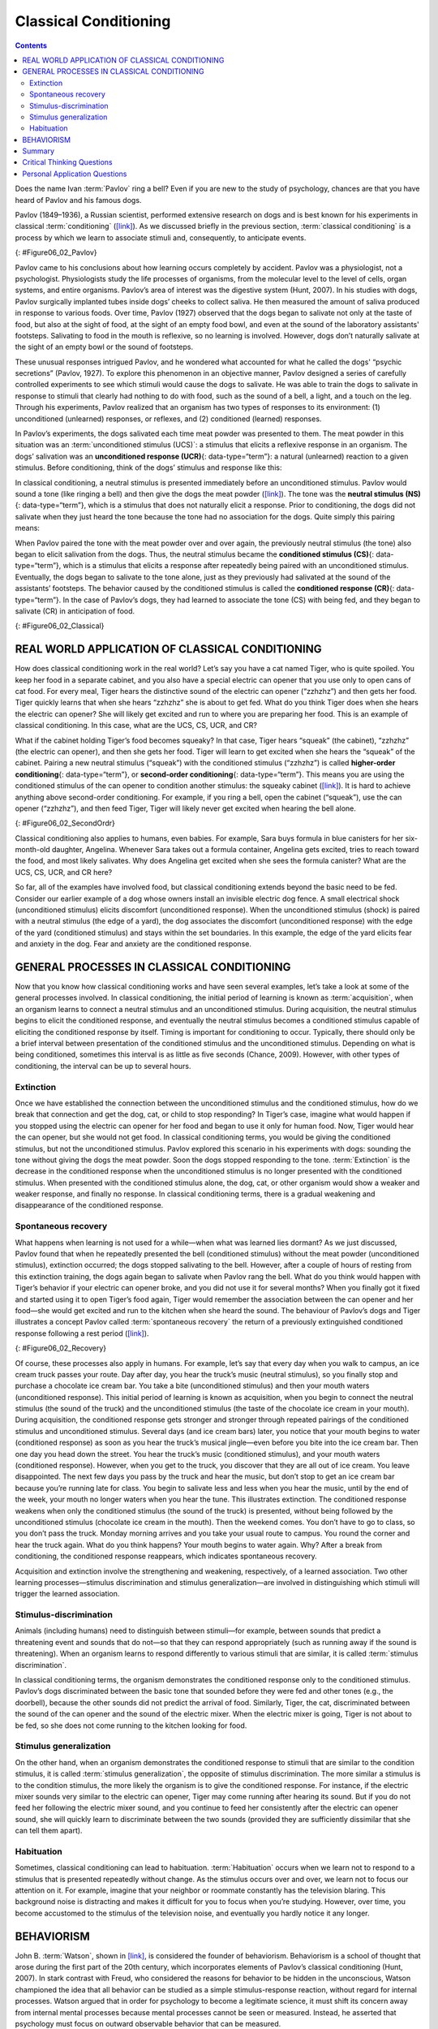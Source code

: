 ======================
Classical Conditioning
======================



.. contents::
   :depth: 3
..

.. card:: Learning Objectives

   By the end of this section, you will be able to: 
   
   - Explain how classical conditioning occurs
   - Summarize the processes of acquisition, extinction, spontaneous recovery, generalization, and discrimination

Does the name Ivan :term:`Pavlov` ring a
bell? Even if you are new to the study of psychology, chances are that
you have heard of Pavlov and his famous dogs.

Pavlov (1849–1936), a Russian scientist, performed extensive research on
dogs and is best known for his experiments in classical
:term:`conditioning`
(`[link] <#Figure06_02_Pavlov>`__). As we discussed briefly in the
previous section, :term:`classical conditioning` is a
process by which we learn to associate stimuli and, consequently, to
anticipate events.

|A portrait shows Ivan Pavlov.|\ {: #Figure06_02_Pavlov}

Pavlov came to his conclusions about how learning occurs completely by
accident. Pavlov was a physiologist, not a psychologist. Physiologists
study the life processes of organisms, from the molecular level to the
level of cells, organ systems, and entire organisms. Pavlov’s area of
interest was the digestive system (Hunt, 2007). In his studies with
dogs, Pavlov surgically implanted tubes inside dogs’ cheeks to collect
saliva. He then measured the amount of saliva produced in response to
various foods. Over time, Pavlov (1927) observed that the dogs began to
salivate not only at the taste of food, but also at the sight of food,
at the sight of an empty food bowl, and even at the sound of the
laboratory assistants' footsteps. Salivating to food in the mouth is
reflexive, so no learning is involved. However, dogs don’t naturally
salivate at the sight of an empty bowl or the sound of footsteps.

These unusual responses intrigued Pavlov, and he wondered what accounted
for what he called the dogs' “psychic secretions” (Pavlov, 1927). To
explore this phenomenon in an objective manner, Pavlov designed a series
of carefully controlled experiments to see which stimuli would cause the
dogs to salivate. He was able to train the dogs to salivate in response
to stimuli that clearly had nothing to do with food, such as the sound
of a bell, a light, and a touch on the leg. Through his experiments,
Pavlov realized that an organism has two types of responses to its
environment: (1) unconditioned (unlearned) responses, or reflexes, and
(2) conditioned (learned) responses.

In Pavlov’s experiments, the dogs salivated each time meat powder was
presented to them. The meat powder in this situation was an
:term:`unconditioned stimulus (UCS)`: a stimulus that
elicits a reflexive response in an organism. The dogs’ salivation was an
**unconditioned response (UCR)**\ {: data-type=“term”}: a natural
(unlearned) reaction to a given stimulus. Before conditioning, think of
the dogs’ stimulus and response like this:

.. card::

   Meat powder (UCS) → Salivation (UCR)

In classical conditioning, a neutral stimulus is presented immediately
before an unconditioned stimulus. Pavlov would sound a tone (like
ringing a bell) and then give the dogs the meat powder
(`[link] <#Figure06_02_Classical>`__). The tone was the **neutral
stimulus (NS)**\ {: data-type=“term”}, which is a stimulus that does not
naturally elicit a response. Prior to conditioning, the dogs did not
salivate when they just heard the tone because the tone had no
association for the dogs. Quite simply this pairing means:

.. card::

   Tone (NS) + Meat Powder (UCS) → Salivation (UCR)

When Pavlov paired the tone with the meat powder over and over again,
the previously neutral stimulus (the tone) also began to elicit
salivation from the dogs. Thus, the neutral stimulus became the
**conditioned stimulus (CS)**\ {: data-type=“term”}, which is a stimulus
that elicits a response after repeatedly being paired with an
unconditioned stimulus. Eventually, the dogs began to salivate to the
tone alone, just as they previously had salivated at the sound of the
assistants’ footsteps. The behavior caused by the conditioned stimulus
is called the **conditioned response (CR)**\ {: data-type=“term”}. In
the case of Pavlov’s dogs, they had learned to associate the tone (CS)
with being fed, and they began to salivate (CR) in anticipation of food.

.. card::

   Tone (CS) → Salivation (CR)

|Two illustrations are labeled “before conditioning” and show a dog
salivating over a dish of food, and a dog not salivating while a bell is
rung. An illustration labeled “during conditioning” shows a dog
salivating over a bowl of food while a bell is rung. An illustration
labeled “after conditioning” shows a dog salivating while a bell is
rung.|\ {: #Figure06_02_Classical}

.. seealso::

   Now that you have learned about the process of classical
   conditioning, do you think you can condition Pavlov’s dog? Visit this
   `website <http://openstax.org/l/pavlov1>`__ to play the game.

   View this `video <http://openstax.org/l/pavlov2>`__ to learn more
   about Pavlov and his dogs.

REAL WORLD APPLICATION OF CLASSICAL CONDITIONING
================================================

How does classical conditioning work in the real world? Let’s say you
have a cat named Tiger, who is quite spoiled. You keep her food in a
separate cabinet, and you also have a special electric can opener that
you use only to open cans of cat food. For every meal, Tiger hears the
distinctive sound of the electric can opener (“zzhzhz”) and then gets
her food. Tiger quickly learns that when she hears “zzhzhz” she is about
to get fed. What do you think Tiger does when she hears the electric can
opener? She will likely get excited and run to where you are preparing
her food. This is an example of classical conditioning. In this case,
what are the UCS, CS, UCR, and CR?

What if the cabinet holding Tiger’s food becomes squeaky? In that case,
Tiger hears “squeak” (the cabinet), “zzhzhz” (the electric can opener),
and then she gets her food. Tiger will learn to get excited when she
hears the “squeak” of the cabinet. Pairing a new neutral stimulus
(“squeak”) with the conditioned stimulus (“zzhzhz”) is called
**higher-order conditioning**\ {: data-type=“term”}, or **second-order
conditioning**\ {: data-type=“term”}. This means you are using the
conditioned stimulus of the can opener to condition another stimulus:
the squeaky cabinet (`[link] <#Figure06_02_SecondOrdr>`__). It is hard
to achieve anything above second-order conditioning. For example, if you
ring a bell, open the cabinet (“squeak”), use the can opener (“zzhzhz”),
and then feed Tiger, Tiger will likely never get excited when hearing
the bell alone.

|A diagram is labeled “Higher-Order / Second-Order Conditioning” and has
three rows. The first row shows an electric can opener labeled
“conditioned stimulus” followed by a plus sign and then a dish of food
labeled “unconditioned stimulus,” followed by an equal sign and a
picture of a salivating cat labeled “unconditioned response.” The second
row shows a squeaky cabinet door labeled “second-order stimulus”
followed by a plus sign and then an electric can opener labeled
“conditioned stimulus,” followed by an equal sign and a picture of a
salivating cat labeled “conditioned response.” The third row shows a
squeaky cabinet door labeled “second-order stimulus” followed by an
equal sign and a picture of a salivating cat labeled “conditioned
response.”|\ {: #Figure06_02_SecondOrdr}

.. card:: Everyday-Connection

   .. card:: Classical Conditioning at Stingray City

      Kate and her husband Scott recently vacationed in the Cayman Islands,
      and booked a boat tour to Stingray City, where they could feed and
      swim with the southern stingrays. The boat captain explained how the
      normally solitary stingrays have become accustomed to interacting
      with humans. About 40 years ago, fishermen began to clean fish and
      conch (unconditioned stimulus) at a particular sandbar near a barrier
      reef, and large numbers of stingrays would swim in to eat
      (unconditioned response) what the fishermen threw into the water;
      this continued for years. By the late 1980s, word of the large group
      of stingrays spread among scuba divers, who then started feeding them
      by hand. Over time, the southern stingrays in the area were
      classically conditioned much like Pavlov’s dogs. When they hear the
      sound of a boat engine (neutral stimulus that becomes a conditioned
      stimulus), they know that they will get to eat (conditioned
      response).

      As soon as Kate and Scott reached Stingray City, over two dozen
      stingrays surrounded their tour boat. The couple slipped into the
      water with bags of squid, the stingrays’ favorite treat. The swarm of
      stingrays bumped and rubbed up against their legs like hungry cats
      (`[link] <#Figure06_02_Stingray>`__). Kate and Scott were able to
      feed, pet, and even kiss (for luck) these amazing creatures. Then all
      the squid was gone, and so were the stingrays.

      |A photograph shows a woman standing in the ocean holding a
      stingray.|\ {: #Figure06_02_Stingray}

Classical conditioning also applies to humans, even babies. For example,
Sara buys formula in blue canisters for her six-month-old daughter,
Angelina. Whenever Sara takes out a formula container, Angelina gets
excited, tries to reach toward the food, and most likely salivates. Why
does Angelina get excited when she sees the formula canister? What are
the UCS, CS, UCR, and CR here?

So far, all of the examples have involved food, but classical
conditioning extends beyond the basic need to be fed. Consider our
earlier example of a dog whose owners install an invisible electric dog
fence. A small electrical shock (unconditioned stimulus) elicits
discomfort (unconditioned response). When the unconditioned stimulus
(shock) is paired with a neutral stimulus (the edge of a yard), the dog
associates the discomfort (unconditioned response) with the edge of the
yard (conditioned stimulus) and stays within the set boundaries. In this
example, the edge of the yard elicits fear and anxiety in the dog. Fear
and anxiety are the conditioned response.

.. seealso::

   For a humorous look at conditioning, watch this `video
   clip <http://openstax.org/l/theoffice>`__ from the television show
   *The Office*, where Jim conditions Dwight to expect a breath mint
   every time Jim’s computer makes a specific sound.

GENERAL PROCESSES IN CLASSICAL CONDITIONING
===========================================

Now that you know how classical conditioning works and have seen several
examples, let’s take a look at some of the general processes involved.
In classical conditioning, the initial period of learning is known as
:term:`acquisition`, when an organism learns to
connect a neutral stimulus and an unconditioned stimulus. During
acquisition, the neutral stimulus begins to elicit the conditioned
response, and eventually the neutral stimulus becomes a conditioned
stimulus capable of eliciting the conditioned response by itself. Timing
is important for conditioning to occur. Typically, there should only be
a brief interval between presentation of the conditioned stimulus and
the unconditioned stimulus. Depending on what is being conditioned,
sometimes this interval is as little as five seconds (Chance, 2009).
However, with other types of conditioning, the interval can be up to
several hours.

.. card:: Clinical Pearls
   
   :term:`Taste aversion` is a type of
   conditioning in which an interval of several hours may pass between the
   conditioned stimulus (something ingested) and the unconditioned stimulus
   (nausea or illness). Here’s how it works. Between classes, you and a
   friend grab a quick lunch from a food cart on campus. You share a dish
   of chicken curry and head off to your next class. A few hours later, you
   feel nauseous and become ill. Although your friend is fine and you
   determine that you have intestinal flu (the food is not the culprit),
   you’ve developed a taste aversion; the next time you are at a restaurant
   and someone orders curry, you immediately feel ill. While the chicken
   dish is not what made you sick, you are experiencing taste aversion:
   you’ve been conditioned to be averse to a food after a single, negative
   experience.

   How does this occur—conditioning based on a single instance and
   involving an extended time lapse between the event and the negative
   stimulus? Research into taste aversion suggests that this response may
   be an evolutionary adaptation designed to help organisms quickly learn
   to avoid harmful foods (Garcia & Rusiniak, 1980; Garcia & Koelling,
   1966). Not only may this contribute to species survival via natural
   selection, but it may also help us develop strategies for challenges
   such as helping cancer patients through the nausea induced by certain
   treatments (Holmes, 1993; Jacobsen et al., 1993; Hutton, Baracos, &
   Wismer, 2007; Skolin et al., 2006).

Extinction
~~~~~~~~~~

Once we have established the connection between the unconditioned
stimulus and the conditioned stimulus, how do we break that connection
and get the dog, cat, or child to stop responding? In Tiger’s case,
imagine what would happen if you stopped using the electric can opener
for her food and began to use it only for human food. Now, Tiger would
hear the can opener, but she would not get food. In classical
conditioning terms, you would be giving the conditioned stimulus, but
not the unconditioned stimulus. Pavlov explored this scenario in his
experiments with dogs: sounding the tone without giving the dogs the
meat powder. Soon the dogs stopped responding to the tone.
:term:`Extinction` is the decrease in the conditioned
response when the unconditioned stimulus is no longer presented with the
conditioned stimulus. When presented with the conditioned stimulus
alone, the dog, cat, or other organism would show a weaker and weaker
response, and finally no response. In classical conditioning terms,
there is a gradual weakening and disappearance of the conditioned
response.

Spontaneous recovery
~~~~~~~~~~~~~~~~~~~~

What happens when learning is not used for a while—when what was learned
lies dormant? As we just discussed, Pavlov found that when he repeatedly
presented the bell (conditioned stimulus) without the meat powder
(unconditioned stimulus), extinction occurred; the dogs stopped
salivating to the bell. However, after a couple of hours of resting from
this extinction training, the dogs again began to salivate when Pavlov
rang the bell. What do you think would happen with Tiger’s behavior if
your electric can opener broke, and you did not use it for several
months? When you finally got it fixed and started using it to open
Tiger’s food again, Tiger would remember the association between the can
opener and her food—she would get excited and run to the kitchen when
she heard the sound. The behaviour of Pavlov’s dogs and Tiger illustrates
a concept Pavlov called :term:`spontaneous recovery`
the return of a previously extinguished conditioned response following a
rest period (`[link] <#Figure06_02_Recovery>`__).

|A chart has an x-axis labeled “time” and a y-axis labeled “strength of
CR;” there are four columns of graphed data. The first column is labeled
“acquisition (CS + UCS) and the line rises steeply from the bottom to
the top. The second column is labeled “Extinction (CS alone)” and the
line drops rapidly from the top to the bottom. The third column is
labeled “Pause” and has no line. The fourth column has a line that
begins midway and drops sharply to the bottom. At the point where the
line begins, it is labeled “Spontaneous recovery of CR”; the halfway
point on the line is labeled “Extinction (CS alone).”|\ {:
#Figure06_02_Recovery}

Of course, these processes also apply in humans. For example, let’s say
that every day when you walk to campus, an ice cream truck passes your
route. Day after day, you hear the truck’s music (neutral stimulus), so
you finally stop and purchase a chocolate ice cream bar. You take a bite
(unconditioned stimulus) and then your mouth waters (unconditioned
response). This initial period of learning is known as acquisition, when
you begin to connect the neutral stimulus (the sound of the truck) and
the unconditioned stimulus (the taste of the chocolate ice cream in your
mouth). During acquisition, the conditioned response gets stronger and
stronger through repeated pairings of the conditioned stimulus and
unconditioned stimulus. Several days (and ice cream bars) later, you
notice that your mouth begins to water (conditioned response) as soon as
you hear the truck’s musical jingle—even before you bite into the ice
cream bar. Then one day you head down the street. You hear the truck’s
music (conditioned stimulus), and your mouth waters (conditioned
response). However, when you get to the truck, you discover that they
are all out of ice cream. You leave disappointed. The next few days you
pass by the truck and hear the music, but don’t stop to get an ice cream
bar because you’re running late for class. You begin to salivate less
and less when you hear the music, until by the end of the week, your
mouth no longer waters when you hear the tune. This illustrates
extinction. The conditioned response weakens when only the conditioned
stimulus (the sound of the truck) is presented, without being followed
by the unconditioned stimulus (chocolate ice cream in the mouth). Then
the weekend comes. You don’t have to go to class, so you don’t pass the
truck. Monday morning arrives and you take your usual route to campus.
You round the corner and hear the truck again. What do you think
happens? Your mouth begins to water again. Why? After a break from
conditioning, the conditioned response reappears, which indicates
spontaneous recovery.


Acquisition and extinction involve the strengthening and weakening,
respectively, of a learned association. Two other learning
processes—stimulus discrimination and stimulus generalization—are
involved in distinguishing which stimuli will trigger the learned
association. 

Stimulus-discrimination
~~~~~~~~~~~~~~~~~~~~~~~

Animals (including humans) need to distinguish between
stimuli—for example, between sounds that predict a threatening event and
sounds that do not—so that they can respond appropriately (such as
running away if the sound is threatening). When an organism learns to
respond differently to various stimuli that are similar, it is called
:term:`stimulus discrimination`. 

In classical
conditioning terms, the organism demonstrates the conditioned response
only to the conditioned stimulus. Pavlov’s dogs discriminated between
the basic tone that sounded before they were fed and other tones (e.g.,
the doorbell), because the other sounds did not predict the arrival of
food. Similarly, Tiger, the cat, discriminated between the sound of the
can opener and the sound of the electric mixer. When the electric mixer
is going, Tiger is not about to be fed, so she does not come running to
the kitchen looking for food.

Stimulus generalization
~~~~~~~~~~~~~~~~~~~~~~~

On the other hand, when an organism demonstrates the conditioned
response to stimuli that are similar to the condition stimulus, it is
called :term:`stimulus generalization`, the opposite
of stimulus discrimination. The more similar a stimulus is to the
condition stimulus, the more likely the organism is to give the
conditioned response. For instance, if the electric mixer sounds very
similar to the electric can opener, Tiger may come running after hearing
its sound. But if you do not feed her following the electric mixer
sound, and you continue to feed her consistently after the electric can
opener sound, she will quickly learn to discriminate between the two
sounds (provided they are sufficiently dissimilar that she can tell them
apart).

Habituation
~~~~~~~~~~~~

Sometimes, classical conditioning can lead to habituation.
:term:`Habituation` occurs when we learn not to
respond to a stimulus that is presented repeatedly without change. As
the stimulus occurs over and over, we learn not to focus our attention
on it. For example, imagine that your neighbor or roommate constantly
has the television blaring. This background noise is distracting and
makes it difficult for you to focus when you’re studying. However, over
time, you become accustomed to the stimulus of the television noise, and
eventually you hardly notice it any longer.
 

BEHAVIORISM
===========

John B. :term:`Watson`, shown in
`[link] <#Figure06_02_Watson>`__, is considered the founder of
behaviorism. Behaviorism is a school of thought that arose during the
first part of the 20th century, which incorporates elements of Pavlov’s
classical conditioning (Hunt, 2007). In stark contrast with Freud, who
considered the reasons for behavior to be hidden in the unconscious,
Watson championed the idea that all behavior can be studied as a simple
stimulus-response reaction, without regard for internal processes.
Watson argued that in order for psychology to become a legitimate
science, it must shift its concern away from internal mental processes
because mental processes cannot be seen or measured. Instead, he
asserted that psychology must focus on outward observable behavior that
can be measured.

|A photograph shows John B. Watson.|\ {: #Figure06_02_Watson}

Watson’s ideas were influenced by Pavlov’s work. According to Watson,
human behavior, just like animal behavior, is primarily the result of
conditioned responses. Whereas Pavlov’s work with dogs involved the
conditioning of reflexes, Watson believed the same principles could be
extended to the conditioning of human emotions (Watson, 1919). Thus
began Watson’s work with his graduate student Rosalie Rayner and a baby
called Little Albert. Through their experiments with Little Albert,
Watson and Rayner (1920) demonstrated how fears can be conditioned.

In 1920, Watson was the chair of the psychology department at Johns
Hopkins University. Through his position at the university he came to
meet Little Albert’s mother, Arvilla Merritte, who worked at a campus
hospital (DeAngelis, 2010). Watson offered her a dollar to allow her son
to be the subject of his experiments in classical conditioning. Through
these experiments, Little Albert was exposed to and conditioned to fear
certain things. Initially he was presented with various neutral stimuli,
including a rabbit, a dog, a monkey, masks, cotton wool, and a white
rat. He was not afraid of any of these things. Then Watson, with the
help of Rayner, conditioned Little Albert to associate these stimuli
with an emotion—fear. For example, Watson handed Little Albert the white
rat, and Little Albert enjoyed playing with it. Then Watson made a loud
sound, by striking a hammer against a metal bar hanging behind Little
Albert’s head, each time Little Albert touched the rat. Little Albert
was frightened by the sound—demonstrating a reflexive fear of sudden
loud noises—and began to cry. Watson repeatedly paired the loud sound
with the white rat. Soon Little Albert became frightened by the white
rat alone. In this case, what are the UCS, CS, UCR, and CR? Days later,
Little Albert demonstrated stimulus generalization—he became afraid of
other furry things: a rabbit, a furry coat, and even a Santa Claus mask
(`[link] <#Figure06_02_Santaclaus>`__). Watson had succeeded in
conditioning a fear response in Little Albert, thus demonstrating that
emotions could become conditioned responses. It had been Watson’s
intention to produce a phobia—a persistent, excessive fear of a specific
object or situation— through conditioning alone, thus countering Freud’s
view that phobias are caused by deep, hidden conflicts in the mind.
However, there is no evidence that Little Albert experienced phobias in
later years. Little Albert’s mother moved away, ending the experiment,
and Little Albert himself died a few years later of unrelated causes.
While Watson’s research provided new insight into conditioning, it would
be considered unethical by today’s standards.

|A photograph shows a man wearing a mask with a white beard; his face is
close to a baby who is crawling away. A caption reads, “Now he fears
even Santa Claus.”|\ {: #Figure06_02_Santaclaus}

.. seealso::

   View scenes from `John Watson’s
   experiment <http://openstax.org/l/Watson1>`__ in which Little Albert
   was conditioned to respond in fear to furry objects.

   As you watch the video, look closely at Little Albert’s reactions and
   the manner in which Watson and Rayner present the stimuli before and
   after conditioning. Based on what you see, would you come to the same
   conclusions as the researchers?

.. card:: Psychology Everyday Connection

   .. card:: Advertising and Associative Learning

      Advertising executives are pros at applying the principles of
      associative learning. Think about the car commercials you have seen
      on television. Many of them feature an attractive model. By
      associating the model with the car being advertised, you come to see
      the car as being desirable (Cialdini, 2008). You may be asking
      yourself, does this advertising technique actually work? According to
      Cialdini (2008), men who viewed a car commercial that included an
      attractive model later rated the car as being faster, more appealing,
      and better designed than did men who viewed an advertisement for the
      same car minus the model.

      Have you ever noticed how quickly advertisers cancel contracts with a
      famous athlete following a scandal? As far as the advertiser is
      concerned, that athlete is no longer associated with positive
      feelings; therefore, the athlete cannot be used as an unconditioned
      stimulus to condition the public to associate positive feelings (the
      unconditioned response) with their product (the conditioned
      stimulus).

      Now that you are aware of how associative learning works, see if you
      can find examples of these types of advertisements on television, in
      magazines, or on the Internet.

Summary
=======

Pavlov’s pioneering work with dogs contributed greatly to what we know
about learning. His experiments explored the type of associative
learning we now call classical conditioning. In classical conditioning,
organisms learn to associate events that repeatedly happen together, and
researchers study how a reflexive response to a stimulus can be mapped
to a different stimulus—by training an association between the two
stimuli. Pavlov’s experiments show how stimulus-response bonds are
formed. Watson, the founder of behaviorism, was greatly influenced by
Pavlov’s work. He tested humans by conditioning fear in an infant known
as Little Albert. His findings suggest that classical conditioning can
explain how some fears develop.

.. card-carousel:: 1

  .. card:: Question

      A stimulus that does not initially elicit a response in an
      organism is a(n) \________.

      1. unconditioned stimulus
      2. neutral stimulus
      3. conditioned stimulus
      4. unconditioned response {: type=“a”}

    .. dropdown:: Check Answer

       B
  .. Card:: Question


      In Watson and Rayner’s experiments, Little Albert was conditioned
      to fear a white rat, and then he began to be afraid of other furry
      white objects. This demonstrates \________.

      1. higher order conditioning
      2. acquisition
      3. stimulus discrimination
      4. stimulus generalization {: type=“a”}

     .. dropdown:: Check Answer

        D
  .. Card:: Question

      Extinction occurs when \________.

      1. the conditioned stimulus is presented repeatedly without being
         paired with an unconditioned stimulus
      2. the unconditioned stimulus is presented repeatedly without
         being paired with a conditioned stimulus
      3. the neutral stimulus is presented repeatedly without being
         paired with an unconditioned stimulus
      4. the neutral stimulus is presented repeatedly without being
         paired with a conditioned stimulus {: type=“a”}

     .. dropdown:: Check Answer

       A
  .. Card:: Question

      In Pavlov’s work with dogs, the psychic secretions were \________.

      1. unconditioned responses
      2. conditioned responses
      3. unconditioned stimuli
      4. conditioned stimuli {: type=“a”}

   .. dropdwon::

       B

Critical Thinking Questions
===========================

.. card::

   .. card::

      If the sound of your toaster popping up toast causes your mouth to
      water, what are the UCS, CS, and CR?

   .. dropdown::

      The food being toasted is the UCS; the sound of the toaster
      popping up is the CS; salivating to the sound of the toaster is
      the CR.

.. card::

   .. card::

      Explain how the processes of stimulus generalization and stimulus
      discrimination are considered opposites.

   .. dropdown::

      In stimulus generalization, an organism responds to new stimuli
      that are similar to the original conditioned stimulus. For
      example, a dog barks when the doorbell rings. He then barks when
      the oven timer dings because it sounds very similar to the
      doorbell. On the other hand, stimulus discrimination occurs when
      an organism learns a response to a specific stimulus, but does not
      respond the same way to new stimuli that are similar. In this
      case, the dog would bark when he hears the doorbell, but he would
      not bark when he hears the oven timer ding because they sound
      different; the dog is able to distinguish between the two sounds.

.. card::

   .. card::

      How does a neutral stimulus become a conditioned stimulus?

   .. dropdown::

      This occurs through the process of acquisition. A human or an
      animal learns to connect a neutral stimulus and an unconditioned
      stimulus. During the acquisition phase, the neutral stimulus
      begins to elicit the conditioned response. The neutral stimulus is
      becoming the conditioned stimulus. At the end of the acquisition
      phase, learning has occurred and the neutral stimulus becomes a
      conditioned stimulus capable of eliciting the conditioned response
      by itself.

Personal Application Questions
==============================

.. card::

   .. hint::

      Can you think of an example in your life of how classical
      conditioning has produced a positive emotional response, such as
      happiness or excitement? How about a negative emotional response,
      such as fear, anxiety, or anger?

.. glossary::

   acquisition
      period of initial learning in classical conditioning in which a
      human or an animal begins to connect a neutral stimulus and an
      unconditioned stimulus so that the neutral stimulus will begin to
      elicit the conditioned response ^
   
   classical conditioning
      learning in which the stimulus or experience occurs before the
      behavior and then gets paired or associated with the behavior ^
   
   conditioned response (CR)
      response caused by the conditioned stimulus ^
   
   conditioned stimulus (CS)
      stimulus that elicits a response due to its being paired with an
      unconditioned stimulus ^
   
   extinction
      decrease in the conditioned response when the unconditioned
      stimulus is no longer paired with the conditioned stimulus ^
   
   habituation
      when we learn not to respond to a stimulus that is presented
      repeatedly without change ^
   
   higher-order conditioning
      (also, second-order conditioning) using a conditioned stimulus to
      condition a neutral stimulus ^
   
   neutral stimulus (NS)
      stimulus that does not initially elicit a response ^
   
   spontaneous recovery
      return of a previously extinguished conditioned response ^
   
   stimulus discrimination
      ability to respond differently to similar stimuli ^
   
   stimulus generalization
      demonstrating the conditioned response to stimuli that are similar
      to the conditioned stimulus ^
   
   unconditioned response (UCR)
      natural (unlearned) behavior to a given stimulus ^
   
   unconditioned stimulus (UCS)
      stimulus that elicits a reflexive response

.. |A portrait shows Ivan Pavlov.| image:: ../resources/CNX_Psych_06_02_Pavlov.jpg
.. |Two illustrations are labeled “before conditioning” and show a dog salivating over a dish of food, and a dog not salivating while a bell is rung. An illustration labeled “during conditioning” shows a dog salivating over a bowl of food while a bell is rung. An illustration labeled “after conditioning” shows a dog salivating while a bell is rung.| image:: ../resources/CNX_Psych_06_02_Classical.jpg
.. |A diagram is labeled “Higher-Order / Second-Order Conditioning” and has three rows. The first row shows an electric can opener labeled “conditioned stimulus” followed by a plus sign and then a dish of food labeled “unconditioned stimulus,” followed by an equal sign and a picture of a salivating cat labeled “unconditioned response.” The second row shows a squeaky cabinet door labeled “second-order stimulus” followed by a plus sign and then an electric can opener labeled “conditioned stimulus,” followed by an equal sign and a picture of a salivating cat labeled “conditioned response.” The third row shows a squeaky cabinet door labeled “second-order stimulus” followed by an equal sign and a picture of a salivating cat labeled “conditioned response.”| image:: ../resources/CNX_Psych_06_02_SecondOrdrn.jpg
.. |A photograph shows a woman standing in the ocean holding a stingray.| image:: ../resources/CNX_Psych_06_02_Stingray.jpg
.. |A chart has an x-axis labeled “time” and a y-axis labeled “strength of CR;” there are four columns of graphed data. The first column is labeled “acquisition (CS + UCS) and the line rises steeply from the bottom to the top. The second column is labeled “Extinction (CS alone)” and the line drops rapidly from the top to the bottom. The third column is labeled “Pause” and has no line. The fourth column has a line that begins midway and drops sharply to the bottom. At the point where the line begins, it is labeled “Spontaneous recovery of CR”; the halfway point on the line is labeled “Extinction (CS alone).”| image:: ../resources/CNX_Psych_06_02_Recovery.jpg
.. |A photograph shows John B. Watson.| image:: ../resources/CNX_Psych_06_02_Watson.jpg
.. |A photograph shows a man wearing a mask with a white beard; his face is close to a baby who is crawling away. A caption reads, “Now he fears even Santa Claus.”| image:: ../resources/CNX_Psych_06_02_Santaclaus.jpg
